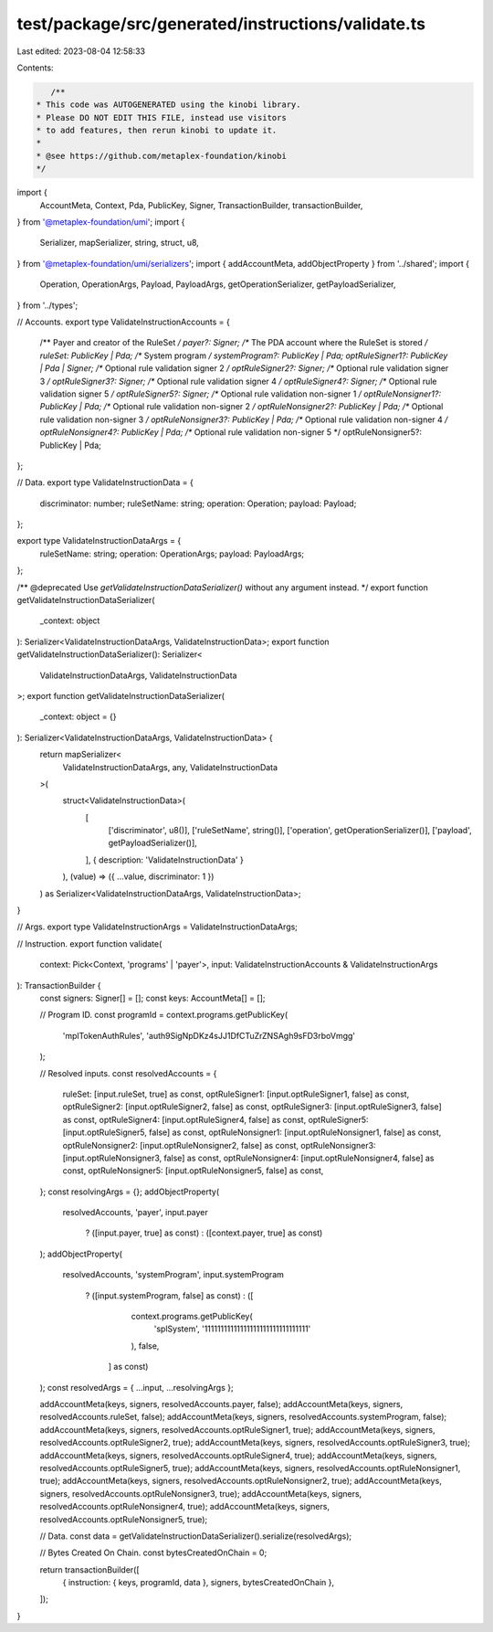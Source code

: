 test/package/src/generated/instructions/validate.ts
===================================================

Last edited: 2023-08-04 12:58:33

Contents:

.. code-block:: ts

    /**
 * This code was AUTOGENERATED using the kinobi library.
 * Please DO NOT EDIT THIS FILE, instead use visitors
 * to add features, then rerun kinobi to update it.
 *
 * @see https://github.com/metaplex-foundation/kinobi
 */

import {
  AccountMeta,
  Context,
  Pda,
  PublicKey,
  Signer,
  TransactionBuilder,
  transactionBuilder,
} from '@metaplex-foundation/umi';
import {
  Serializer,
  mapSerializer,
  string,
  struct,
  u8,
} from '@metaplex-foundation/umi/serializers';
import { addAccountMeta, addObjectProperty } from '../shared';
import {
  Operation,
  OperationArgs,
  Payload,
  PayloadArgs,
  getOperationSerializer,
  getPayloadSerializer,
} from '../types';

// Accounts.
export type ValidateInstructionAccounts = {
  /** Payer and creator of the RuleSet */
  payer?: Signer;
  /** The PDA account where the RuleSet is stored */
  ruleSet: PublicKey | Pda;
  /** System program */
  systemProgram?: PublicKey | Pda;
  optRuleSigner1?: PublicKey | Pda | Signer;
  /** Optional rule validation signer 2 */
  optRuleSigner2?: Signer;
  /** Optional rule validation signer 3 */
  optRuleSigner3?: Signer;
  /** Optional rule validation signer 4 */
  optRuleSigner4?: Signer;
  /** Optional rule validation signer 5 */
  optRuleSigner5?: Signer;
  /** Optional rule validation non-signer 1 */
  optRuleNonsigner1?: PublicKey | Pda;
  /** Optional rule validation non-signer 2 */
  optRuleNonsigner2?: PublicKey | Pda;
  /** Optional rule validation non-signer 3 */
  optRuleNonsigner3?: PublicKey | Pda;
  /** Optional rule validation non-signer 4 */
  optRuleNonsigner4?: PublicKey | Pda;
  /** Optional rule validation non-signer 5 */
  optRuleNonsigner5?: PublicKey | Pda;
};

// Data.
export type ValidateInstructionData = {
  discriminator: number;
  ruleSetName: string;
  operation: Operation;
  payload: Payload;
};

export type ValidateInstructionDataArgs = {
  ruleSetName: string;
  operation: OperationArgs;
  payload: PayloadArgs;
};

/** @deprecated Use `getValidateInstructionDataSerializer()` without any argument instead. */
export function getValidateInstructionDataSerializer(
  _context: object
): Serializer<ValidateInstructionDataArgs, ValidateInstructionData>;
export function getValidateInstructionDataSerializer(): Serializer<
  ValidateInstructionDataArgs,
  ValidateInstructionData
>;
export function getValidateInstructionDataSerializer(
  _context: object = {}
): Serializer<ValidateInstructionDataArgs, ValidateInstructionData> {
  return mapSerializer<
    ValidateInstructionDataArgs,
    any,
    ValidateInstructionData
  >(
    struct<ValidateInstructionData>(
      [
        ['discriminator', u8()],
        ['ruleSetName', string()],
        ['operation', getOperationSerializer()],
        ['payload', getPayloadSerializer()],
      ],
      { description: 'ValidateInstructionData' }
    ),
    (value) => ({ ...value, discriminator: 1 })
  ) as Serializer<ValidateInstructionDataArgs, ValidateInstructionData>;
}

// Args.
export type ValidateInstructionArgs = ValidateInstructionDataArgs;

// Instruction.
export function validate(
  context: Pick<Context, 'programs' | 'payer'>,
  input: ValidateInstructionAccounts & ValidateInstructionArgs
): TransactionBuilder {
  const signers: Signer[] = [];
  const keys: AccountMeta[] = [];

  // Program ID.
  const programId = context.programs.getPublicKey(
    'mplTokenAuthRules',
    'auth9SigNpDKz4sJJ1DfCTuZrZNSAgh9sFD3rboVmgg'
  );

  // Resolved inputs.
  const resolvedAccounts = {
    ruleSet: [input.ruleSet, true] as const,
    optRuleSigner1: [input.optRuleSigner1, false] as const,
    optRuleSigner2: [input.optRuleSigner2, false] as const,
    optRuleSigner3: [input.optRuleSigner3, false] as const,
    optRuleSigner4: [input.optRuleSigner4, false] as const,
    optRuleSigner5: [input.optRuleSigner5, false] as const,
    optRuleNonsigner1: [input.optRuleNonsigner1, false] as const,
    optRuleNonsigner2: [input.optRuleNonsigner2, false] as const,
    optRuleNonsigner3: [input.optRuleNonsigner3, false] as const,
    optRuleNonsigner4: [input.optRuleNonsigner4, false] as const,
    optRuleNonsigner5: [input.optRuleNonsigner5, false] as const,
  };
  const resolvingArgs = {};
  addObjectProperty(
    resolvedAccounts,
    'payer',
    input.payer
      ? ([input.payer, true] as const)
      : ([context.payer, true] as const)
  );
  addObjectProperty(
    resolvedAccounts,
    'systemProgram',
    input.systemProgram
      ? ([input.systemProgram, false] as const)
      : ([
          context.programs.getPublicKey(
            'splSystem',
            '11111111111111111111111111111111'
          ),
          false,
        ] as const)
  );
  const resolvedArgs = { ...input, ...resolvingArgs };

  addAccountMeta(keys, signers, resolvedAccounts.payer, false);
  addAccountMeta(keys, signers, resolvedAccounts.ruleSet, false);
  addAccountMeta(keys, signers, resolvedAccounts.systemProgram, false);
  addAccountMeta(keys, signers, resolvedAccounts.optRuleSigner1, true);
  addAccountMeta(keys, signers, resolvedAccounts.optRuleSigner2, true);
  addAccountMeta(keys, signers, resolvedAccounts.optRuleSigner3, true);
  addAccountMeta(keys, signers, resolvedAccounts.optRuleSigner4, true);
  addAccountMeta(keys, signers, resolvedAccounts.optRuleSigner5, true);
  addAccountMeta(keys, signers, resolvedAccounts.optRuleNonsigner1, true);
  addAccountMeta(keys, signers, resolvedAccounts.optRuleNonsigner2, true);
  addAccountMeta(keys, signers, resolvedAccounts.optRuleNonsigner3, true);
  addAccountMeta(keys, signers, resolvedAccounts.optRuleNonsigner4, true);
  addAccountMeta(keys, signers, resolvedAccounts.optRuleNonsigner5, true);

  // Data.
  const data = getValidateInstructionDataSerializer().serialize(resolvedArgs);

  // Bytes Created On Chain.
  const bytesCreatedOnChain = 0;

  return transactionBuilder([
    { instruction: { keys, programId, data }, signers, bytesCreatedOnChain },
  ]);
}


